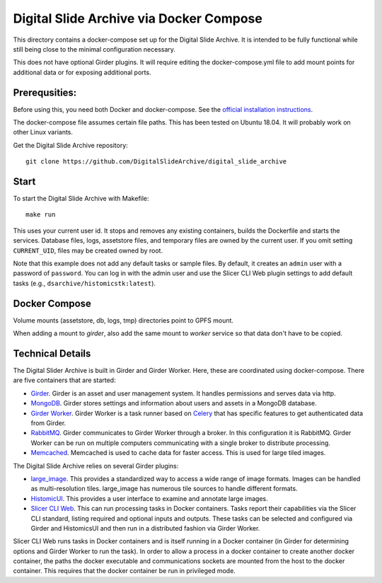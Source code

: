 ========================================
Digital Slide Archive via Docker Compose
========================================

This directory contains a docker-compose set up for the Digital Slide Archive.  It is intended to be fully functional while still being close to the minimal configuration necessary.

This does not have optional Girder plugins.  It will require editing the docker-compose.yml file to add mount points for additional data or for exposing additional ports.

Prerequsities:
--------------

Before using this, you need both Docker and docker-compose.  See the `official installation instructions <https://docs.docker.com/compose/install>`_.

The docker-compose file assumes certain file paths.  This has been tested on Ubuntu 18.04.  It will probably work on other Linux variants.

Get the Digital Slide Archive repository::

    git clone https://github.com/DigitalSlideArchive/digital_slide_archive

Start
-----

To start the Digital Slide Archive with Makefile::
    
    make run

This uses your current user id. It stops and removes any existing containers, builds the Dockerfile and starts the services.
Database files, logs, assetstore files, and temporary files are owned by the current user.  If you omit setting ``CURRENT_UID``, files may be created owned by root.

Note that this example does not add any default tasks or sample files.  By default, it creates an ``admin`` user with a password of ``password``.  You can log in with the admin user and use the Slicer CLI Web plugin settings to add default tasks (e.g., ``dsarchive/histomicstk:latest``).


Docker Compose
--------------

Volume mounts (assetstore, db, logs, tmp) directories point to GPFS mount.

When adding a mount to `girder`, also add the same mount to `worker` service so that data don't have to be copied.


Technical Details
-----------------

The Digital Slider Archive is built in Girder and Girder Worker.  Here, these are coordinated using docker-compose.  There are five containers that are started:

- `Girder <https://girder.readthedocs.io/>`_.  Girder is an asset and user management system.  It handles permissions and serves data via http.

- `MongoDB <https://www.mongodb.com/>`_.  Girder stores settings and information about users and assets in a MongoDB database.

- `Girder Worker <https://girder-worker.readthedocs.io/>`_.  Girder Worker is a task runner based on `Celery <https://celery.readthedocs.io/>`_ that has specific features to get authenticated data from Girder.

- `RabbitMQ <https://www.rabbitmq.com/>`_.  Girder communicates to Girder Worker through a broker.  In this configuration it is RabbitMQ.  Girder Worker can be run on multiple computers communicating with a single broker to distribute processing.

- `Memcached <https://memcached.org/>`_.  Memcached is used to cache data for faster access.  This is used for large tiled images.

The Digital Slide Archive relies on several Girder plugins:

- `large_image <https://github.com/girder/large_image>`_.  This provides a standardized way to access a wide range of image formats.  Images can be handled as multi-resolution tiles.  large_image has numerous tile sources to handle different formats.

- `HistomicUI <https://github.com/DigitalSlideArchive/HistomicsUI>`_.  This provides a user interface to examine and annotate large images.

- `Slicer CLI Web <https://github.com/girder/slicer_cli_web>`_.  This can run processing tasks in Docker containers.  Tasks report their capabilities via the Slicer CLI standard, listing required and optional inputs and outputs.  These tasks can be selected and configured via Girder and HistomicsUI and then run in a distributed fashion via Girder Worker.

Slicer CLI Web runs tasks in Docker containers and is itself running in a Docker container (in Girder for determining options and Girder Worker to run the task).  In order to allow a process in a docker container to create another docker container, the paths the docker executable and communications sockets are mounted from the host to the docker container.  This requires that the docker container be run in privileged mode.
